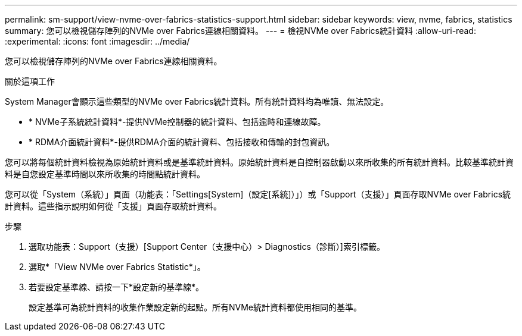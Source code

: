 ---
permalink: sm-support/view-nvme-over-fabrics-statistics-support.html 
sidebar: sidebar 
keywords: view, nvme, fabrics, statistics 
summary: 您可以檢視儲存陣列的NVMe over Fabrics連線相關資料。 
---
= 檢視NVMe over Fabrics統計資料
:allow-uri-read: 
:experimental: 
:icons: font
:imagesdir: ../media/


[role="lead"]
您可以檢視儲存陣列的NVMe over Fabrics連線相關資料。

.關於這項工作
System Manager會顯示這些類型的NVMe over Fabrics統計資料。所有統計資料均為唯讀、無法設定。

* * NVMe子系統統計資料*-提供NVMe控制器的統計資料、包括逾時和連線故障。
* * RDMA介面統計資料*-提供RDMA介面的統計資料、包括接收和傳輸的封包資訊。


您可以將每個統計資料檢視為原始統計資料或是基準統計資料。原始統計資料是自控制器啟動以來所收集的所有統計資料。比較基準統計資料是自您設定基準時間以來所收集的時間點統計資料。

您可以從「System（系統）」頁面（功能表：「Settings[System]（設定[系統]）」）或「Support（支援）」頁面存取NVMe over Fabrics統計資料。這些指示說明如何從「支援」頁面存取統計資料。

.步驟
. 選取功能表：Support（支援）[Support Center（支援中心）> Diagnostics（診斷）]索引標籤。
. 選取*「View NVMe over Fabrics Statistic*」。
. 若要設定基準線、請按一下*設定新的基準線*。
+
設定基準可為統計資料的收集作業設定新的起點。所有NVMe統計資料都使用相同的基準。


